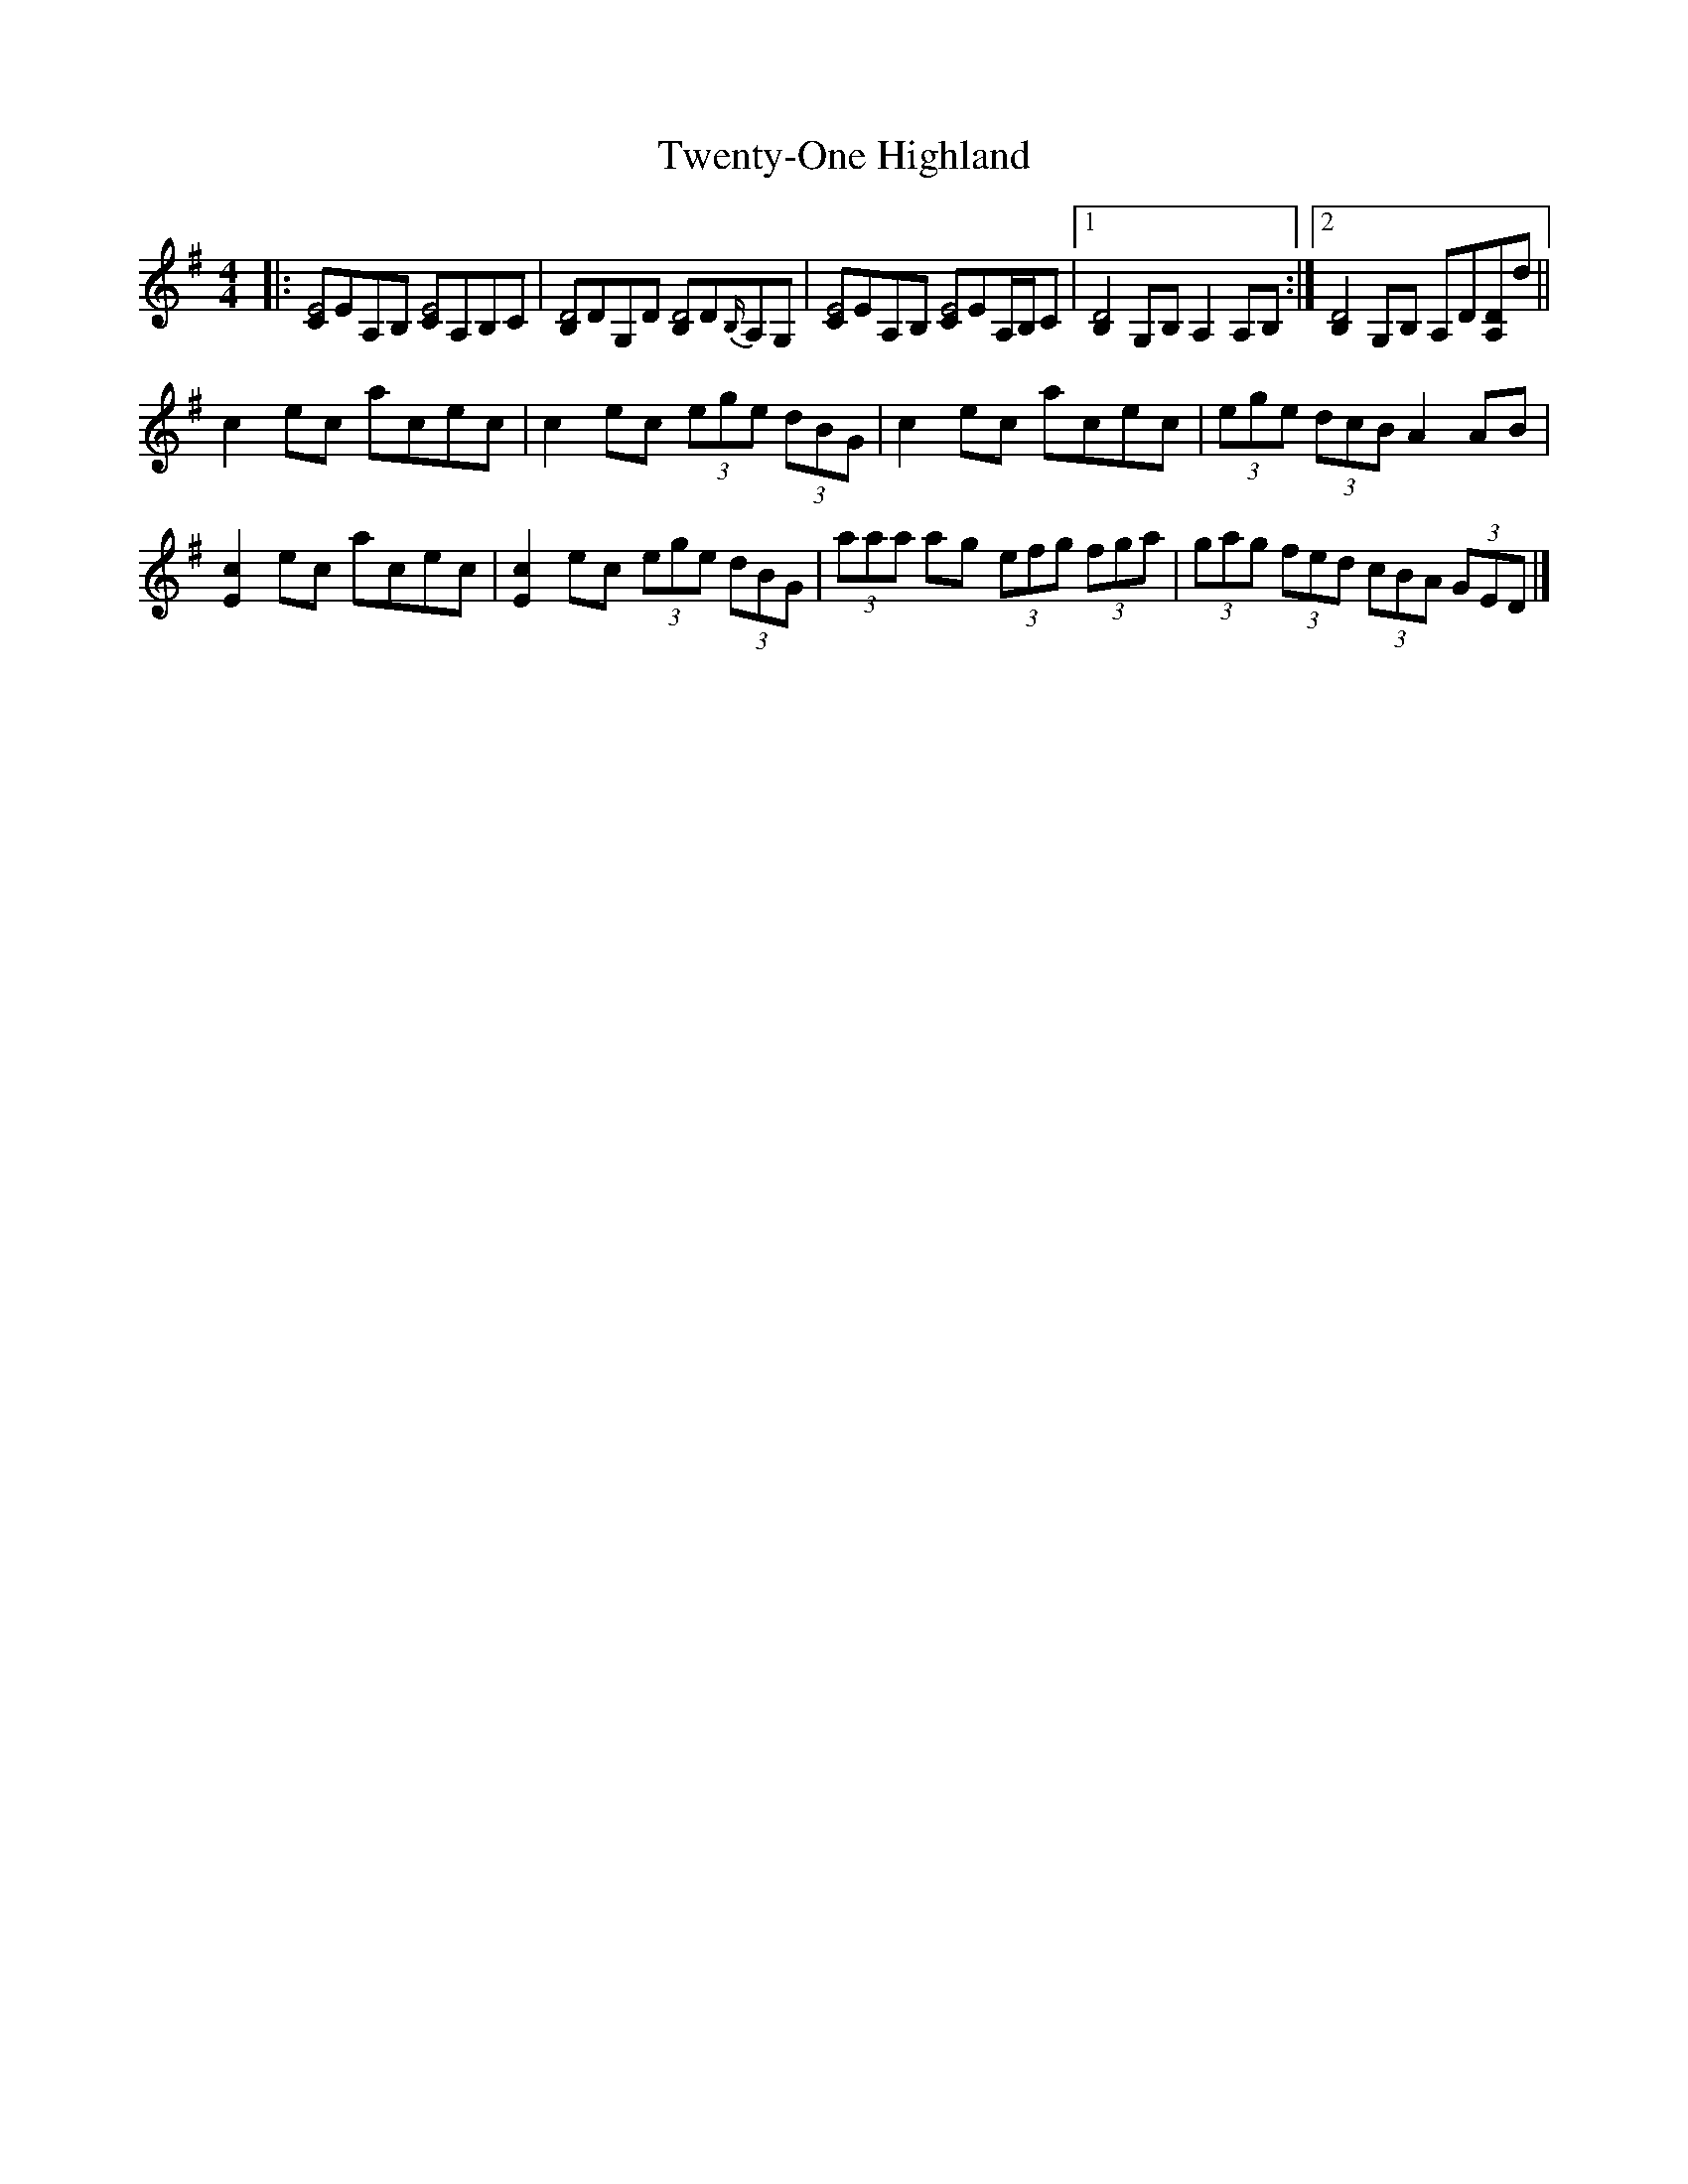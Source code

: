 X: 7
T: Twenty-One Highland
Z: ceolachan
S: https://thesession.org/tunes/10390#setting20345
R: strathspey
M: 4/4
L: 1/8
K: Ador
|: [CE4]EA,B, [CE4]A,B,C | [B,D4]DG,D [B,D4]D{B,/}A,G, |\
[CE4]EA,B, [CE4]EA,/B,/C |[1 [B,2D4]G,B, A,2 A,B, :|[2 [B,2D4] G,B, A,D[A,D]d ||
c2 ec acec | c2 ec (3ege (3dBG |\
c2 ec acec | (3ege (3dcB A2 AB |
[E2c2] ec acec | [E2c2] ec (3ege (3dBG |\
(3aaa ag (3efg (3fga | (3gag (3fed (3cBA (3GED |]
